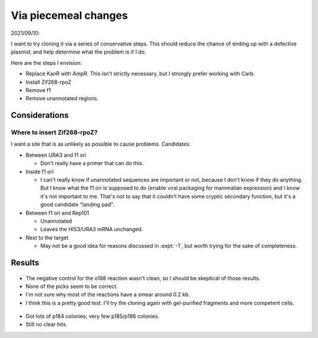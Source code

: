 *********************
Via piecemeal changes
*********************

2021/09/10:

I want to try cloning it via a series of conservative steps.  This should 
reduce the chance of ending up with a defective plasmid, and help determine 
what the problem is if I do.

Here are the steps I envision:

- Replace KanR with AmpR.  This isn't strictly necessary, but I strongly prefer 
  working with Carb.

- Install Zif268-rpoZ

- Remove f1

- Remove unannotated regions.

Considerations
==============

Where to insert Zif268-rpoZ?
----------------------------
I want a site that is as unlikely as possible to cause problems.  Candidates:

- Between URA3 and f1 ori

  - Don't really have a primer that can do this.

- Inside f1 ori

  - I can't really know if unannotated sequences are important or not, because 
    I don't know if they do anything.  But I know what the f1 ori is supposed 
    to do (enable viral packaging for mammalian expression) and I know it's not 
    important to me.  That's not to say that it couldn't have some cryptic 
    secondary function, but it's a good candidate "landing pad".

- Between f1 ori and Rep101

  - Unannotated
  - Leaves the HIS3/URA3 mRNA unchanged.

- Next to the target

  - May not be a good idea for reasons discussed in :expt:`-1`, but worth 
    trying for the sake of completeness.

Results
=======

.. protocol:: 20210923_pcr_verification.txt

.. figure:: 20210923_check_p184_p185_p186.svg

- The negative control for the o188 reaction wasn't clean, so I should be 
  skeptical of those results.

- None of the picks seem to be correct.

- I'm not sure why most of the reactions have a smear around 0.2 kb.

- I think this is a pretty good test.  I'll try the cloning again with 
  gel-purified fragments and more competent cells.


.. protocol:: 20210928_check_rpoZ_zif268_insert.pdf 20210927_make.txt 20210928_check_rpoZ_zif268_insert.txt

.. figure:: 20210928_check_rpoz_zif268_insert.svg

- Got lots of p184 colonies; very few p185/p186 colonies.

- Still no clear hits.
